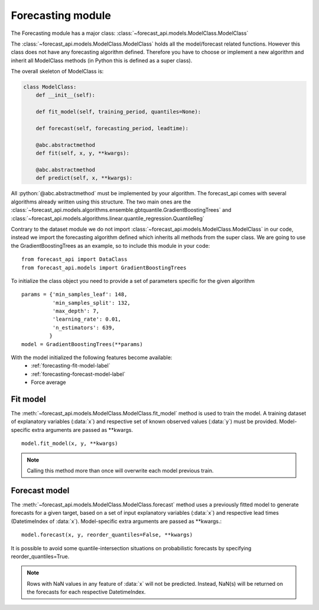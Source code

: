 
.. role:: python(code)
   :language: python


.. _modelclass_ref:

Forecasting module
==================

The Forecasting module has a major class: :class:`~forecast_api.models.ModelClass.ModelClass`

The :class:`~forecast_api.models.ModelClass.ModelClass` holds all the model/forecast related functions. However this class does not have any forecasting algorithm defined.
Therefore you have to choose or implement a new algorithm and inherit all ModelClass methods (in Python this is defined as a super class).

The overall skeleton of ModelClass is:

.. code-block:: python

    class ModelClass:
        def __init__(self):

        def fit_model(self, training_period, quantiles=None):

        def forecast(self, forecasting_period, leadtime):

        @abc.abstractmethod
        def fit(self, x, y, **kwargs):

        @abc.abstractmethod
        def predict(self, x, **kwargs):


All :python:`@abc.abstractmethod` must be implemented by your algorithm. The forecast_api comes with several algorithms already written using this structure. The two main
ones are the :class:`~forecast_api.models.algorithms.ensemble.gbtquantile.GradientBoostingTrees` and :class:`~forecast_api.models.algorithms.linear.quantile_regression.QuantileReg`

Contrary to the dataset module we do not import :class:`~forecast_api.models.ModelClass.ModelClass` in our code, instead we import the forecasting algorithm defined
which inherits all methods from the super class. We are going to use the GradientBoostingTrees as an example, so to include this module in your code: ::

  from forecast_api import DataClass
  from forecast_api.models import GradientBoostingTrees

To initialize the class object you need to provide a set of parameters specific for the given algorithm ::

    params = {'min_samples_leaf': 148,
              'min_samples_split': 132,
              'max_depth': 7,
              'learning_rate': 0.01,
              'n_estimators': 639,
             }
    model = GradientBoostingTrees(**params)


With the model initialized the following features become available:
  * :ref:`forecasting-fit-model-label`
  * :ref:`forecasting-forecast-model-label`
  * Force average

.. _forecasting-fit-model-label:

Fit model
---------

The :meth:`~forecast_api.models.ModelClass.ModelClass.fit_model` method is used to train the model. A training dataset of explanatory variables (:data:`x`) and
respective set of known observed values (:data:`y`) must be provided. Model-specific extra arguments are passed as **kwargs. ::

   model.fit_model(x, y, **kwargs)

.. note::
    Calling this method more than once will overwrite each model previous train.

.. _forecasting-forecast-model-label:

Forecast model
--------------

The :meth:`~forecast_api.models.ModelClass.ModelClass.forecast`  method uses a previously fitted model to generate forecasts for a given target, based on a set
of input explanatory variables (:data:`x`) and respective lead times (DatetimeIndex of :data:`x`). Model-specific extra arguments are passed as **kwargs.::

   model.forecast(x, y, reorder_quantiles=False, **kwargs)

It is possible to avoid some quantile-intersection situations on probabilistic forecasts by specifying reorder_quantiles=True.

.. note::
    Rows with NaN values in any feature of :data:`x` will not be predicted. Instead, NaN(s) will be returned on the forecasts for each respective DatetimeIndex.
